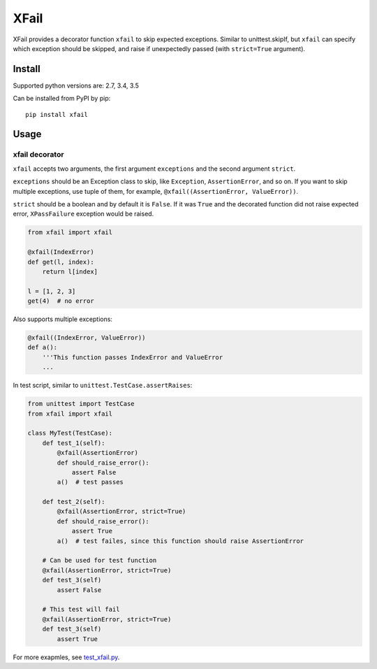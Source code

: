 XFail
=====

.. image:: https://img.shields.io/pypi/v/xfail.svg
        :target: https://pypi.python.org/pypi/xfail

.. image:: https://img.shields.io/pypi/pyversions/xfail.svg
        :target: https://pypi.python.org/pypi/xfail

.. image:: https://img.shields.io/travis/miyakogi/xfail.py.svg
        :target: https://travis-ci.org/miyakogi/xfail.py

.. image:: https://codecov.io/github/miyakogi/xfail.py/coverage.svg?branch=master
    :target: https://codecov.io/github/miyakogi/xfail.py?branch=master


XFail provides a decorator function ``xfail`` to skip expected exceptions.
Similar to unittest.skipIf, but ``xfail`` can specify which exception should be
skipped, and raise if unexpectedly passed (with ``strict=True`` argument).

Install
-------

Supported python versions are: 2.7, 3.4, 3.5

Can be installed from PyPI by pip::

    pip install xfail

Usage
-----

xfail decorator
^^^^^^^^^^^^^^^

``xfail`` accepts two arguments, the first argument ``exceptions`` and the
second argument ``strict``.

``exceptions`` should be an Exception class to skip, like ``Exception``,
``AssertionError``, and so on. If you want to skip multiple exceptions, use
tuple of them, for example, ``@xfail((AssertionError, ValueError))``.

``strict`` should be a boolean and by default it is ``False``. If it was
``True`` and the decorated function did not raise expected error,
``XPassFailure`` exception would be raised.

.. code-block:: py

    from xfail import xfail

    @xfail(IndexError)
    def get(l, index):
        return l[index]

    l = [1, 2, 3]
    get(4)  # no error

Also supports multiple exceptions:

.. code-block:: py

    @xfail((IndexError, ValueError))
    def a():
        '''This function passes IndexError and ValueError
        ...

In test script, similar to ``unittest.TestCase.assertRaises``:

.. code-block:: py

    from unittest import TestCase
    from xfail import xfail

    class MyTest(TestCase):
        def test_1(self):
            @xfail(AssertionError)
            def should_raise_error():
                assert False
            a()  # test passes

        def test_2(self):
            @xfail(AssertionError, strict=True)
            def should_raise_error():
                assert True
            a()  # test failes, since this function should raise AssertionError

        # Can be used for test function
        @xfail(AssertionError, strict=True)
        def test_3(self)
            assert False

        # This test will fail
        @xfail(AssertionError, strict=True)
        def test_3(self)
            assert True

For more exapmles, see `test_xfail.py <https://github.com/miyakogi/xfail.py/blob/master/test_xfail.py>`_.
